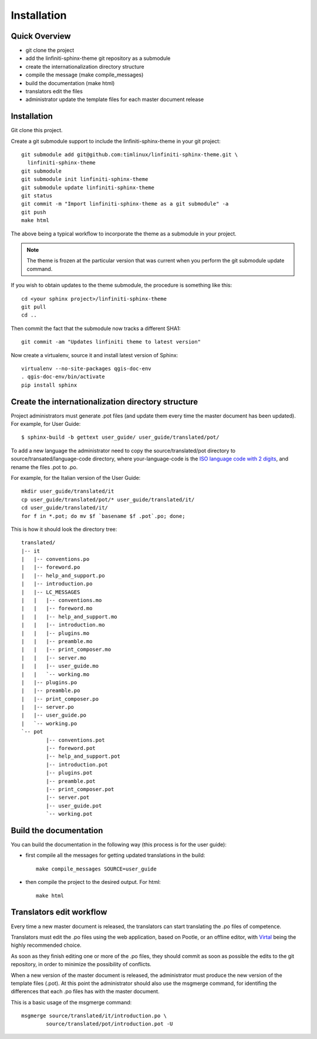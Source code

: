 Installation
================================================================================

Quick Overview
--------------------------------------------------------------------------------

* git clone the project
* add the linfiniti-sphinx-theme git repository as a submodule
* create the internationalization directory structure
* compile the message (make compile_messages)
* build the documentation (make html)
* translators edit the files
* administrator update the template files for each master document release

Installation
--------------------------------------------------------------------------------

Git clone this project.

Create a git submodule support to include the linfiniti-sphinx-theme in your 
git project::

   git submodule add git@github.com:timlinux/linfiniti-sphinx-theme.git \
     linfiniti-sphinx-theme
   git submodule
   git submodule init linfiniti-sphinx-theme
   git submodule update linfiniti-sphinx-theme
   git status
   git commit -m "Import linfiniti-sphinx-theme as a git submodule" -a
   git push
   make html

The above being a typical workflow to incorporate the theme as a submodule in
your project.

.. note:: The theme is frozen at the particular version that was current when
   you perform the git submodule update command.

If you wish to obtain updates to the theme submodule, the procedure is
something like this::

   cd <your sphinx project>/linfiniti-sphinx-theme
   git pull
   cd ..

Then commit the fact that the submodule now tracks a different SHA1::

   git commit -am "Updates linfiniti theme to latest version"
   
Now create a virtualenv, source it and install latest version of Sphinx::
    
    virtualenv --no-site-packages qgis-doc-env
    . qgis-doc-env/bin/activate
    pip install sphinx
   
Create the internationalization directory structure
--------------------------------------------------------------------------------

Project administrators must generate .pot files (and update them every time the 
master document has been updated). For example, for User Guide::

    $ sphinx-build -b gettext user_guide/ user_guide/translated/pot/

To add a new language the administrator need to copy the source/translated/pot 
directory to source/transated/language-code directory, where your-language-code 
is the `ISO language code with 2 digits 
<http://en.wikipedia.org/wiki/List_of_ISO_639-1_codes>`_, and rename the files 
.pot to .po.

For example, for the Italian version of the User Guide::

	mkdir user_guide/translated/it
	cp user_guide/translated/pot/* user_guide/translated/it/
	cd user_guide/translated/it/
	for f in *.pot; do mv $f `basename $f .pot`.po; done;

This is how it should look the directory tree::

	translated/
	|-- it
	|   |-- conventions.po
	|   |-- foreword.po
	|   |-- help_and_support.po
	|   |-- introduction.po
	|   |-- LC_MESSAGES
	|   |   |-- conventions.mo
	|   |   |-- foreword.mo
	|   |   |-- help_and_support.mo
	|   |   |-- introduction.mo
	|   |   |-- plugins.mo
	|   |   |-- preamble.mo
	|   |   |-- print_composer.mo
	|   |   |-- server.mo
	|   |   |-- user_guide.mo
	|   |   `-- working.mo
	|   |-- plugins.po
	|   |-- preamble.po
	|   |-- print_composer.po
	|   |-- server.po
	|   |-- user_guide.po
	|   `-- working.po
	`-- pot
		|-- conventions.pot
		|-- foreword.pot
		|-- help_and_support.pot
		|-- introduction.pot
		|-- plugins.pot
		|-- preamble.pot
		|-- print_composer.pot
		|-- server.pot
		|-- user_guide.pot
		`-- working.pot
  
Build the documentation
--------------------------------------------------------------------------------

You can build the documentation in the following way (this process is for the 
user guide):

* first compile all the messages for getting updated translations in the build::

    make compile_messages SOURCE=user_guide
    
* then compile the project to the desired output. For html::
    
    make html

Translators edit workflow
--------------------------------------------------------------------------------

Every time a new master document is released, the translators can start 
translating the .po files of competence.

Translators must edit the .po files using the web application, based on Pootle, 
or an offline editor, with `Virtal 
<http://translate.sourceforge.net/wiki/virtaal/index?redirect=1>`_ being the 
highly recommended choice.

As soon as they finish editing one or more of the .po files, they should commit 
as soon as possible the edits to the git repository, in order to minimize the 
possibility of conflicts.

When a new version of the master document is released, the administrator must 
produce the new version of the template files (.pot).
At this point the administrator should also use the msgmerge command, for 
identifing the differences that each .po files has with the master document.

This is a basic usage of the msgmerge command::

	msgmerge source/translated/it/introduction.po \ 
		source/translated/pot/introduction.pot -U


